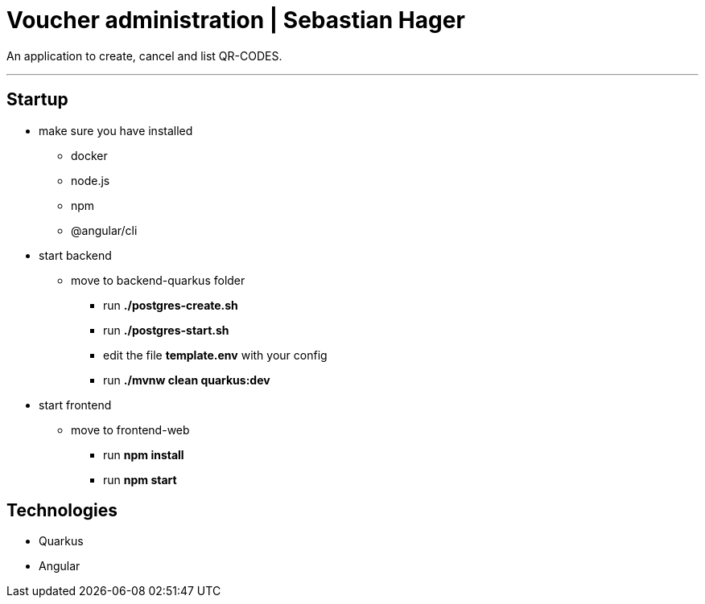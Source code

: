 = Voucher administration | Sebastian Hager

An application to create, cancel and list QR-CODES.

'''

== Startup

* make sure you have installed
** docker
** node.js
** npm
** @angular/cli


* start backend
**  move to backend-quarkus folder
*** run *./postgres-create.sh*
*** run *./postgres-start.sh*
*** edit the file *template.env* with your config
*** run *./mvnw clean quarkus:dev*

* start frontend
** move to frontend-web
*** run *npm install*
*** run *npm start*


== Technologies

* Quarkus
* Angular